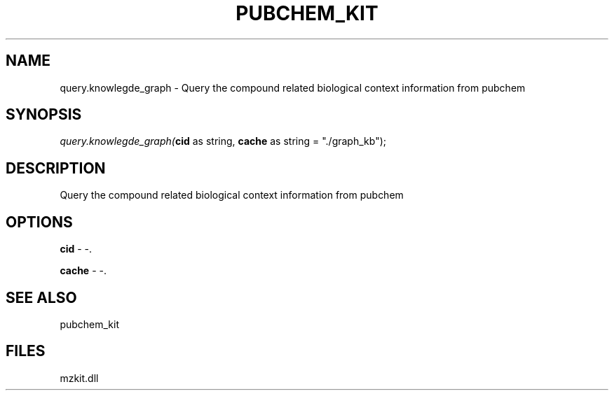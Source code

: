 .\" man page create by R# package system.
.TH PUBCHEM_KIT 1 2000-1月 "query.knowlegde_graph" "query.knowlegde_graph"
.SH NAME
query.knowlegde_graph \- Query the compound related biological context information from pubchem
.SH SYNOPSIS
\fIquery.knowlegde_graph(\fBcid\fR as string, 
\fBcache\fR as string = "./graph_kb");\fR
.SH DESCRIPTION
.PP
Query the compound related biological context information from pubchem
.PP
.SH OPTIONS
.PP
\fBcid\fB \fR\- -. 
.PP
.PP
\fBcache\fB \fR\- -. 
.PP
.SH SEE ALSO
pubchem_kit
.SH FILES
.PP
mzkit.dll
.PP
